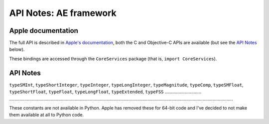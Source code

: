 API Notes: AE framework
=======================

Apple documentation
-------------------

The full API is described in `Apple's documentation`__, both
the C and Objective-C APIs are available (but see the `API Notes`_ below).

.. __: https://developer.apple.com/coreservices/?language=objc

These bindings are accessed through the ``CoreServices`` package (that is, ``import CoreServices``).


API Notes
---------

``typeSMInt``, ``typeShortInteger``, ``typeInteger``, ``typeLongInteger``, ``typeMagnitude``, ``typeComp``, ``typeSMFloat``, ``typeShortFloat``, ``typeFloat``, ``typeLongFloat``, ``typeExtended``, ``typeFSS``
............................. ..................................................................................................................................................................................

These constants are not available in Python. Apple has removed these for 64-bit code and I've decided to not make them available at all to Python code.


